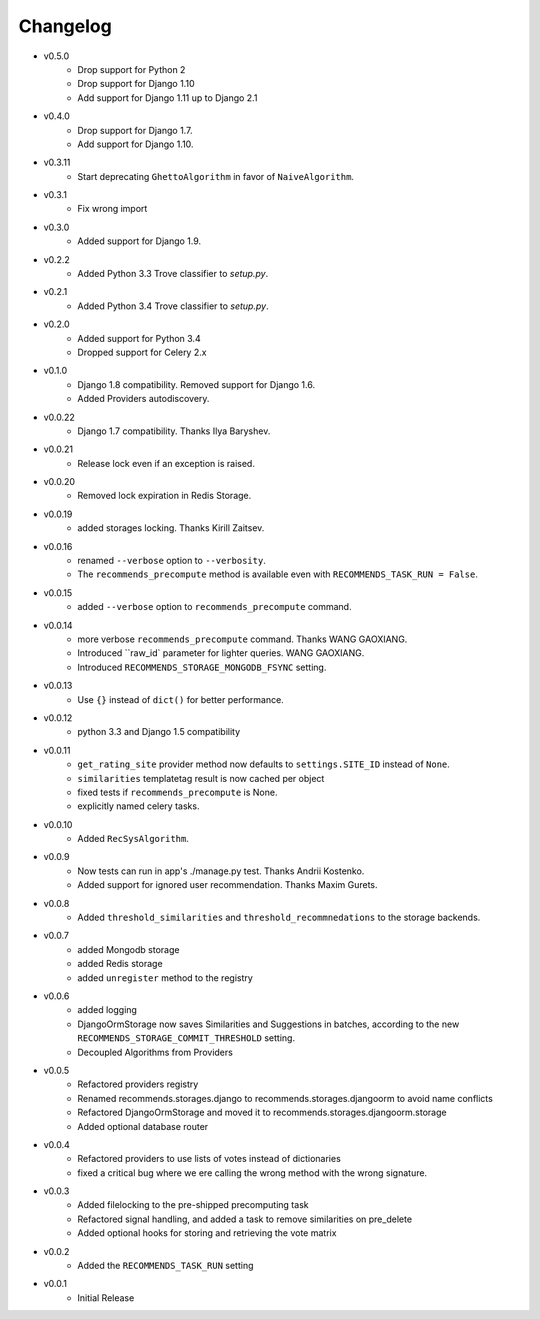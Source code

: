 .. ref-changelog:

Changelog
=========
* v0.5.0
    * Drop support for Python 2
    * Drop support for Django 1.10
    * Add support for Django 1.11 up to Django 2.1
* v0.4.0
    * Drop support for Django 1.7.
    * Add support for Django 1.10.
* v0.3.11
    * Start deprecating ``GhettoAlgorithm`` in favor of ``NaiveAlgorithm``.
* v0.3.1
    * Fix wrong import
* v0.3.0
    * Added support for Django 1.9.
* v0.2.2
    * Added Python 3.3 Trove classifier to `setup.py`.
* v0.2.1
    * Added Python 3.4 Trove classifier to `setup.py`.
* v0.2.0
    * Added support for Python 3.4
    * Dropped support for Celery 2.x
* v0.1.0
    * Django 1.8 compatibility. Removed support for Django 1.6.
    * Added Providers autodiscovery.
* v0.0.22
    * Django 1.7 compatibility. Thanks Ilya Baryshev.
* v0.0.21
    * Release lock even if an exception is raised.
* v0.0.20
    * Removed lock expiration in Redis Storage.
* v0.0.19
    * added storages locking. Thanks Kirill Zaitsev.
* v0.0.16
    * renamed ``--verbose`` option to ``--verbosity``.
    * The ``recommends_precompute`` method is available even with ``RECOMMENDS_TASK_RUN = False``.
* v0.0.15
    * added ``--verbose`` option to ``recommends_precompute`` command.
* v0.0.14
    * more verbose ``recommends_precompute`` command. Thanks WANG GAOXIANG.
    * Introduced ``raw_id` parameter for lighter queries. WANG GAOXIANG.
    * Introduced ``RECOMMENDS_STORAGE_MONGODB_FSYNC`` setting.
* v0.0.13
    * Use ``{}`` instead of ``dict()`` for better performance.
* v0.0.12
    * python 3.3 and Django 1.5 compatibility
* v0.0.11
    * ``get_rating_site`` provider method now defaults to ``settings.SITE_ID`` instead of ``None``.
    * ``similarities`` templatetag result is now cached per object
    * fixed tests if ``recommends_precompute`` is None.
    * explicitly named celery tasks.
* v0.0.10
    * Added ``RecSysAlgorithm``.
* v0.0.9
    * Now tests can run in app's ./manage.py test. Thanks Andrii Kostenko.
    * Added support for ignored user recommendation. Thanks Maxim Gurets.
* v0.0.8
    * Added ``threshold_similarities`` and ``threshold_recommnedations`` to the storage backends.
* v0.0.7
    * added Mongodb storage
    * added Redis storage
    * added ``unregister`` method to the registry
* v0.0.6
	* added logging
	* DjangoOrmStorage now saves Similarities and Suggestions in batches, according to the new ``RECOMMENDS_STORAGE_COMMIT_THRESHOLD`` setting.
	* Decoupled Algorithms from Providers
* v0.0.5
	* Refactored providers registry
	* Renamed recommends.storages.django to recommends.storages.djangoorm to avoid name conflicts
	* Refactored DjangoOrmStorage and moved it to recommends.storages.djangoorm.storage
	* Added optional database router
* v0.0.4
	* Refactored providers to use lists of votes instead of dictionaries
	* fixed a critical bug where we ere calling the wrong method with the wrong signature.
* v0.0.3
	* Added filelocking to the pre-shipped precomputing task
	* Refactored signal handling, and added a task to remove similarities on pre_delete
	* Added optional hooks for storing and retrieving the vote matrix 
* v0.0.2
	* Added the ``RECOMMENDS_TASK_RUN`` setting
* v0.0.1
    * Initial Release
